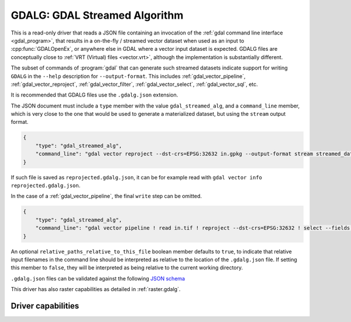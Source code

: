 .. _vector.gdalg:

================================================================================
GDALG: GDAL Streamed Algorithm
================================================================================

.. versionadded:: 3.11

.. shortname:: GDALG

.. built_in_by_default::

This is a read-only driver that reads a JSON file containing an invocation
of the :ref:`gdal command line interface <gdal_program>`, that results in a
on-the-fly / streamed vector dataset when used as an input
to :cpp:func:`GDALOpenEx`, or anywhere else in GDAL
where a vector input dataset is expected. GDALG files are conceptually close
to :ref:`VRT (Virtual) files <vector.vrt>`, although the implementation is
substantially different.

The subset of commands of :program:`gdal` that can generate such streamed datasets
indicate support for writing ``GDALG`` in the ``--help`` description for
``--output-format``. This includes :ref:`gdal_vector_pipeline`,
:ref:`gdal_vector_reproject`, :ref:`gdal_vector_filter`, :ref:`gdal_vector_select`,
:ref:`gdal_vector_sql`, etc.

It is recommended that GDALG files use the ``.gdalg.json`` extension.

The JSON document must include a ``type`` member with the value ``gdal_streamed_alg``,
and a ``command_line`` member, which is very close to the one that would be used
to generate a materialized dataset, but using the ``stream`` output format.

.. code-block:: json

    {
        "type": "gdal_streamed_alg",
        "command_line": "gdal vector reproject --dst-crs=EPSG:32632 in.gpkg --output-format stream streamed_dataset"
    }

If such file is saved as ``reprojected.gdalg.json``, it can be for example read with
``gdal vector info reprojected.gdalg.json``.

In the case of a :ref:`gdal_vector_pipeline`, the final ``write`` step can be
omitted.

.. code-block:: json

    {
        "type": "gdal_streamed_alg",
        "command_line": "gdal vector pipeline ! read in.tif ! reproject --dst-crs=EPSG:32632 ! select --fields fid,geom"
    }

An optional ``relative_paths_relative_to_this_file`` boolean member defaults to ``true``,
to indicate that relative input filenames in the command line should be interpreted
as relative to the location of the ``.gdalg.json`` file. If setting this member to ``false``,
they will be interpreted as being relative to the current working directory.

``.gdalg.json`` files can be validated against the following
`JSON schema <https://github.com/OSGeo/gdal/blob/master/frmts/gdalg/data/gdalg.schema.json>`_

This driver has also raster capabilities as detailed in :ref:`raster.gdalg`.

Driver capabilities
-------------------

.. supports_georeferencing::
